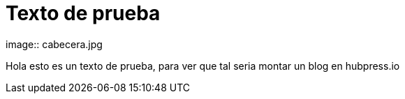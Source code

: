= Texto de prueba
image:: cabecera.jpg

Hola esto es un texto de prueba, para ver que tal seria montar un blog en hubpress.io